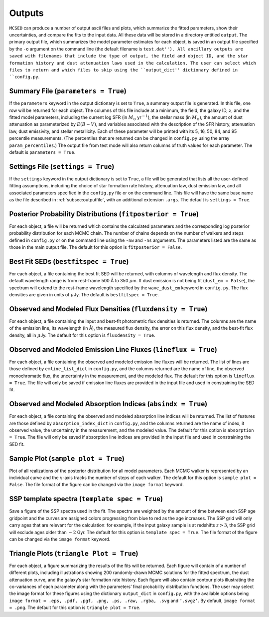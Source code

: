 .. _section:outputs:

Outputs
=======

``MCSED`` can produce a number of output ascii files and plots, which
summarize the fitted parameters, show their uncertainties, and compare
the fits to the input data. All these data will be stored in a directory
entitled ``output``. The primary output file, which summarizes the 
model parameter estimates for each object, is saved in an output file
specified by the ``-o`` argument on the command line (the default filename
is ``test.dat''). All ancillary outputs are saved with filenames that 
include the type of output, the field and object ID, and the star formation
history and dust attenuation laws used in the calculation. The user can select
which files to return and which files to skip using the ``output_dict''
dictionary defined in ``config.py``.

.. _subsec:outputfile:

Summary File (``parameters = True``)
------------------------------------

If the ``parameters`` keyword in the output dictionary is set to
``True``, a summary output file is generated. In this file, one row will
be returned for each object. The columns of this file include at a
minimum, the field, the galaxy ID, :math:`z`, and the fitted model parameters,
including the current log SFR (in :math:`M_\odot` yr\ :math:`^{-1}`), the
stellar mass (in :math:`M_\odot`), the amount of dust attenuation as
parameterized by :math:`E(B-V)`, and variables associated with the
description of the SFR history, attenuation law, dust emissivity, and
stellar metallicity. Each of these parameter will be printed with its 5,
16, 50, 84, and 95 percentile measurements. (The percentiles that are returned 
can be changed in ``config.py`` using the array ``param_percentiles``.) The
output file from test mode will also return columns of truth values for
each parameter. The default is ``parameters = True``.

.. _subsec:settingsfile:

Settings File (``settings = True``)
-----------------------------------

If the ``settings`` keyword in the output dictionary is set to ``True``,
a file will be generated that lists all the user-defined fitting
assumptions, including the choice of star formation rate history,
attenuation law, dust emission law, and all associated parameters specified
in the ``config.py`` file or on the command line. This file will have the same
base name as the file described in :ref:`subsec:outputfile`, with an additional
extension ``.args``. The default is ``settings = True``.

.. _subsec:posteriorfile:

Posterior Probability Distributions (``fitposterior = True``)
-------------------------------------------------------------

For each object, a file will be returned which contains the calculated
parameters and the corresponding log posterior probability distribution
for each MCMC chain. The number of chains depends on the number of
walkers and steps defined in ``config.py`` or on the command line using
the ``-nw`` and ``-ns`` arguments. The parameters listed are the same as
those in the main output file. 
The default for this option is ``fitposterior = False``.

.. _subsec:outputSEDs:

Best Fit SEDs (``bestfitspec = True``)
--------------------------------------

For each object, a file containing the best fit SED will be returned,
with columns of wavelength and flux density. The default wavelength
range is from rest-frame 500 Å to 350 :math:`\mu`\ m. If dust emission 
is not being fit (``dust_em = False``), the spectrum will extend to the 
rest-frame wavelength specified by the ``wave_dust_em`` keyword in ``config.py``. 
The flux densities are given in units of :math:`\mu`\ Jy. The default is
``bestfitspec = True``.

.. _subsec:outputphotometry:

Observed and Modeled Flux Densities (``fluxdensity = True``)
------------------------------------------------------------

For each object, a file containing the input and best-fit photometric
flux densities is returned. The columns are the name of the emission
line, its wavelength (in Å), the measured flux density, the error on
this flux density, and the best-fit flux density, all in
:math:`\mu`\ Jy. The default for this option is ``fluxdensity = True``.

.. _subsec:outputlines:

Observed and Modeled Emission Line Fluxes (``lineflux = True``)
---------------------------------------------------------------

For each object, a file containing the observed and modeled emission
line fluxes will be returned. The list of lines are those defined by
``emline_list_dict`` in ``config.py``, and the columns returned are the
name of line, the observed monochromatic flux, the uncertainty in the
measurement, and the modeled flux. The default for this option is
``lineflux = True``. The file will only be saved if emission line 
fluxes are provided in the input file and used in constraining the SED fit.

.. _subsec:outputabsorption:

Observed and Modeled Absorption Indices (``absindx = True``)
---------------------------------------------------------------

For each object, a file containing the observed and modeled absorption
line indices will be returned. The list of features are those defined by
``absorption_index_dict`` in ``config.py``, and the columns returned are
the name of index, it observed value, the uncertainty in the
measurement, and the modeled value. The default for this option is
``absorption = True``. The file will only be saved if absorption line indices are provided in
the input file and used in constraining the SED fit.

Sample Plot (``sample plot = True``)
------------------------------------

Plot of all realizations of the posterior distribution for all model
parameters. Each MCMC walker is represented by an individual curve and
the :math:`x`-axis tracks the number of steps of each walker. The
default for this option is ``sample plot = False``. The file format of the figure
can be changed via the ``image format`` keyword.

SSP template spectra (``template spec = True``)
-----------------------------------------------

Save a figure of the SSP spectra used in the fit. The spectra are
weighted by the amount of time between each SSP age gridpoint and the curves
are assigned colors progressing from blue to red as the age increases. The SSP
grid will only carry ages that are relevant for the calculation: for
example, if the input galaxy sample is at redshifts :math:`z > 3`, the
SSP grid will exclude ages older than :math:`\sim 2` Gyr. The default
for this option is ``template spec = True``. The file format of the figure 
can be changed via the ``image format`` keyword.

Triangle Plots (``triangle Plot = True``)
-----------------------------------------

For each object, a figure summarizing the results of the fits will be
returned. Each figure will contain of a number of different plots,
including illustrations showing 200 randomly-drawn MCMC solutions 
for the fitted spectrum, the dust attenuation curve, and the galaxy’s star 
formation rate history. Each figure will also contain contour plots illustrating
the co-variances of each parameter along with the parameters’ final
probability distribution functions. The user may select the image format
for these figures using the dictionary ``output_dict`` in ``config.py``,
with the available options being
``image format = .eps, .pdf, .pgf, .png, .ps, .raw, .rgba, .svg`` and
``’.svgz’``. By default, ``image format = .png``. 
The default for this option is ``triangle plot = True``.
